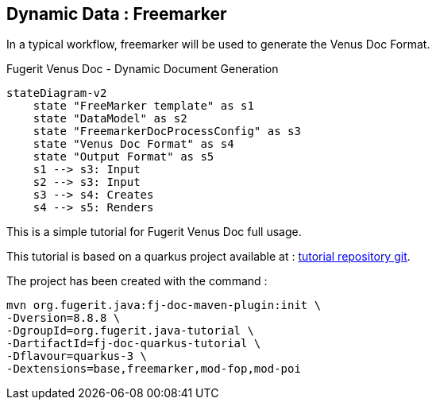 <<<
[#doc-freemarker-entry-point]
== Dynamic Data : Freemarker

In a typical workflow, freemarker will be used to generate the Venus Doc Format.

[mermaid, title="Fugerit Venus Doc - Dynamic Document Generation"]
....
stateDiagram-v2
    state "FreeMarker template" as s1
    state "DataModel" as s2
    state "FreemarkerDocProcessConfig" as s3
    state "Venus Doc Format" as s4
    state "Output Format" as s5
    s1 --> s3: Input
    s2 --> s3: Input
    s3 --> s4: Creates
    s4 --> s5: Renders
....

This is a simple tutorial for Fugerit Venus Doc full usage.

This tutorial is based on a quarkus project available at :
https://github.com/fugerit-org/fj-doc-quarkus-tutorial[tutorial repository git].

The project has been created with the command :

[source,shell]
----
mvn org.fugerit.java:fj-doc-maven-plugin:init \
-Dversion=8.8.8 \
-DgroupId=org.fugerit.java-tutorial \
-DartifactId=fj-doc-quarkus-tutorial \
-Dflavour=quarkus-3 \
-Dextensions=base,freemarker,mod-fop,mod-poi
----


